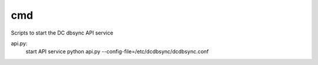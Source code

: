 ===============================
cmd
===============================

Scripts to start the DC dbsync API service

api.py:
    start API service
    python api.py --config-file=/etc/dcdbsync/dcdbsync.conf
